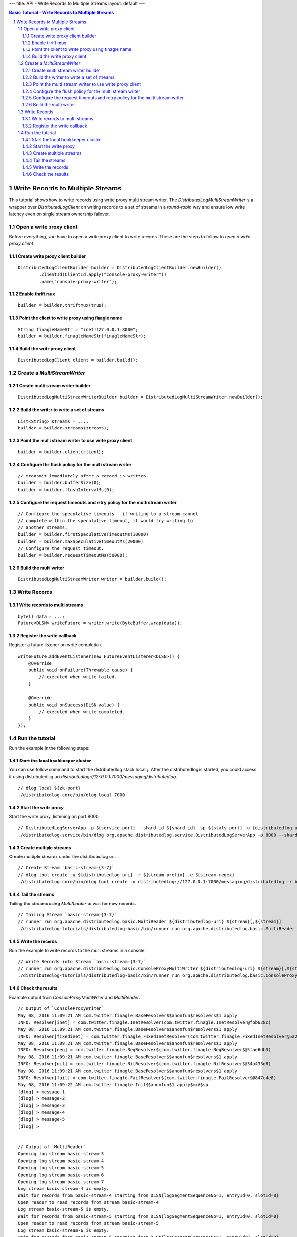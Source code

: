 ---
title: API - Write Records to Multiple Streams
layout: default
---

.. contents:: Basic Tutorial - Write Records to Multiple Streams

Write Records to Multiple Streams
=================================

This tutorial shows how to write records using write proxy multi stream writer. The `DistributedLogMultiStreamWriter`
is a wrapper over `DistributedLogClient` on writing records to a set of streams in a `round-robin` way and ensure low write latency even on single stream ownership failover.

.. sectnum::

Open a write proxy client
~~~~~~~~~~~~~~~~~~~~~~~~~

Before everything, you have to open a write proxy client to write records.
These are the steps to follow to `open a write proxy client`.

Create write proxy client builder
---------------------------------

::

        DistributedLogClientBuilder builder = DistributedLogClientBuilder.newBuilder()
                .clientId(ClientId.apply("console-proxy-writer"))
                .name("console-proxy-writer");


Enable thrift mux
-----------------

::

        builder = builder.thriftmux(true);


Point the client to write proxy using finagle name
--------------------------------------------------

::

        String finagleNameStr = "inet!127.0.0.1:8000";
        builder = builder.finagleNameStr(finagleNameStr);


Build the write proxy client
----------------------------

::

        DistributedLogClient client = builder.build();


Create a `MultiStreamWriter`
~~~~~~~~~~~~~~~~~~~~~~~~~~~~

Create multi stream writer builder
----------------------------------

::

        DistributedLogMultiStreamWriterBuilder builder = DistributedLogMultiStreamWriter.newBuilder();


Build the writer to write a set of streams
------------------------------------------

::

        List<String> streams = ...;
        builder = builder.streams(streams);


Point the multi stream writer to use write proxy client
-------------------------------------------------------

::

        builder = builder.client(client);


Configure the flush policy for the multi stream writer
------------------------------------------------------

::

        // transmit immediately after a record is written.
        builder = builder.bufferSize(0);
        builder = builder.flushIntervalMs(0);


Configure the request timeouts and retry policy for the multi stream writer
---------------------------------------------------------------------------

::

        // Configure the speculative timeouts - if writing to a stream cannot
        // complete within the speculative timeout, it would try writing to
        // another streams.
        builder = builder.firstSpeculativeTimeoutMs(10000)
        builder = builder.maxSpeculativeTimeoutMs(20000)
        // Configure the request timeout.
        builder = builder.requestTimeoutMs(50000);


Build the multi writer
----------------------

::

        DistributedLogMultiStreamWriter writer = builder.build();


Write Records
~~~~~~~~~~~~~

Write records to multi streams 
------------------------------

::

        byte[] data = ...;
        Future<DLSN> writeFuture = writer.write(ByteBuffer.wrap(data));


Register the write callback
---------------------------

Register a future listener on write completion.

::

        writeFuture.addEventListener(new FutureEventListener<DLSN>() {
            @Override
            public void onFailure(Throwable cause) {
                // executed when write failed.
            }

            @Override
            public void onSuccess(DLSN value) {
                // executed when write completed.
            }
        });


Run the tutorial
~~~~~~~~~~~~~~~~

Run the example in the following steps:

Start the local bookkeeper cluster
----------------------------------

You can use follow command to start the distributedlog stack locally.
After the distributedlog is started, you could access it using
distributedlog uri *distributedlog://127.0.0.1:7000/messaging/distributedlog*.

::

        // dlog local ${zk-port}
        ./distributedlog-core/bin/dlog local 7000


Start the write proxy
---------------------

Start the write proxy, listening on port 8000.

::

        // DistributedLogServerApp -p ${service-port} --shard-id ${shard-id} -sp ${stats-port} -u {distributedlog-uri} -mx -c ${conf-file}
        ./distributedlog-service/bin/dlog org.apache.distributedlog.service.DistributedLogServerApp -p 8000 --shard-id 1 -sp 8001 -u distributedlog://127.0.0.1:7000/messaging/distributedlog -mx -c ${distributedlog-repo}/distributedlog-service/conf/distributedlog_proxy.conf


Create multiple streams
-----------------------

Create multiple streams under the distributedlog uri.

::

        // Create Stream `basic-stream-{3-7}`
        // dlog tool create -u ${distributedlog-uri} -r ${stream-prefix} -e ${stream-regex}
        ./distributedlog-core/bin/dlog tool create -u distributedlog://127.0.0.1:7000/messaging/distributedlog -r basic-stream- -e 3-7


Tail the streams
----------------

Tailing the streams using `MultiReader` to wait for new records.

::

        // Tailing Stream `basic-stream-{3-7}`
        // runner run org.apache.distributedlog.basic.MultiReader ${distributedlog-uri} ${stream}[,${stream}]
        ./distributedlog-tutorials/distributedlog-basic/bin/runner run org.apache.distributedlog.basic.MultiReader distributedlog://127.0.0.1:7000/messaging/distributedlog basic-stream-3,basic-stream-4,basic-stream-5,basic-stream-6,basic-stream-7


Write the records
-----------------

Run the example to write records to the multi streams in a console.

::

        // Write Records into Stream `basic-stream-{3-7}`
        // runner run org.apache.distributedlog.basic.ConsoleProxyMultiWriter ${distributedlog-uri} ${stream}[,${stream}]
        ./distributedlog-tutorials/distributedlog-basic/bin/runner run org.apache.distributedlog.basic.ConsoleProxyMultiWriter 'inet!127.0.0.1:8000' basic-stream-3,basic-stream-4,basic-stream-5,basic-stream-6,basic-stream-7

Check the results
-----------------

Example output from `ConsoleProxyMultiWriter` and `MultiReader`.

::

        // Output of `ConsoleProxyWriter`
        May 08, 2016 11:09:21 AM com.twitter.finagle.BaseResolver$$anonfun$resolvers$1 apply
        INFO: Resolver[inet] = com.twitter.finagle.InetResolver(com.twitter.finagle.InetResolver@fbb628c)
        May 08, 2016 11:09:21 AM com.twitter.finagle.BaseResolver$$anonfun$resolvers$1 apply
        INFO: Resolver[fixedinet] = com.twitter.finagle.FixedInetResolver(com.twitter.finagle.FixedInetResolver@5a25adb1)
        May 08, 2016 11:09:21 AM com.twitter.finagle.BaseResolver$$anonfun$resolvers$1 apply
        INFO: Resolver[neg] = com.twitter.finagle.NegResolver$(com.twitter.finagle.NegResolver$@5fae6db3)
        May 08, 2016 11:09:21 AM com.twitter.finagle.BaseResolver$$anonfun$resolvers$1 apply
        INFO: Resolver[nil] = com.twitter.finagle.NilResolver$(com.twitter.finagle.NilResolver$@34a433d8)
        May 08, 2016 11:09:21 AM com.twitter.finagle.BaseResolver$$anonfun$resolvers$1 apply
        INFO: Resolver[fail] = com.twitter.finagle.FailResolver$(com.twitter.finagle.FailResolver$@847c4e8)
        May 08, 2016 11:09:22 AM com.twitter.finagle.Init$$anonfun$1 apply$mcV$sp
        [dlog] > message-1
        [dlog] > message-2
        [dlog] > message-3
        [dlog] > message-4
        [dlog] > message-5
        [dlog] >


        // Output of `MultiReader`
        Opening log stream basic-stream-3
        Opening log stream basic-stream-4
        Opening log stream basic-stream-5
        Opening log stream basic-stream-6
        Opening log stream basic-stream-7
        Log stream basic-stream-4 is empty.
        Wait for records from basic-stream-4 starting from DLSN{logSegmentSequenceNo=1, entryId=0, slotId=0}
        Open reader to read records from stream basic-stream-4
        Log stream basic-stream-5 is empty.
        Wait for records from basic-stream-5 starting from DLSN{logSegmentSequenceNo=1, entryId=0, slotId=0}
        Open reader to read records from stream basic-stream-5
        Log stream basic-stream-6 is empty.
        Wait for records from basic-stream-6 starting from DLSN{logSegmentSequenceNo=1, entryId=0, slotId=0}
        Open reader to read records from stream basic-stream-6
        Log stream basic-stream-3 is empty.
        Wait for records from basic-stream-3 starting from DLSN{logSegmentSequenceNo=1, entryId=0, slotId=0}
        Open reader to read records from stream basic-stream-3
        Log stream basic-stream-7 is empty.
        Wait for records from basic-stream-7 starting from DLSN{logSegmentSequenceNo=1, entryId=0, slotId=0}
        Open reader to read records from stream basic-stream-7
        Received record DLSN{logSegmentSequenceNo=1, entryId=0, slotId=0} from stream basic-stream-4
        """
        message-1
        """
        Received record DLSN{logSegmentSequenceNo=1, entryId=0, slotId=0} from stream basic-stream-6
        """
        message-2
        """
        Received record DLSN{logSegmentSequenceNo=1, entryId=0, slotId=0} from stream basic-stream-3
        """
        message-3
        """
        Received record DLSN{logSegmentSequenceNo=1, entryId=0, slotId=0} from stream basic-stream-7
        """
        message-4
        """
        Received record DLSN{logSegmentSequenceNo=1, entryId=0, slotId=0} from stream basic-stream-5
        """
        message-5
        """
